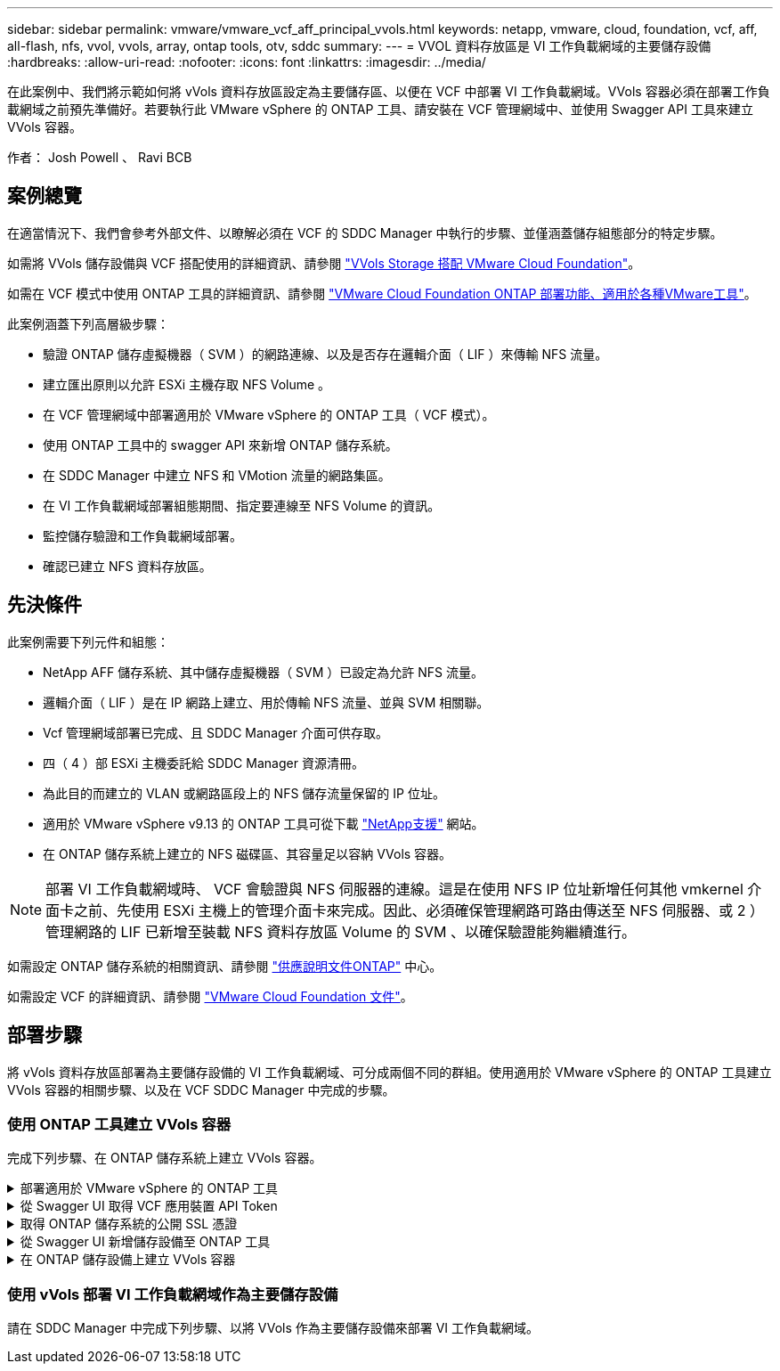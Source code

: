 ---
sidebar: sidebar 
permalink: vmware/vmware_vcf_aff_principal_vvols.html 
keywords: netapp, vmware, cloud, foundation, vcf, aff, all-flash, nfs, vvol, vvols, array, ontap tools, otv, sddc 
summary:  
---
= VVOL 資料存放區是 VI 工作負載網域的主要儲存設備
:hardbreaks:
:allow-uri-read: 
:nofooter: 
:icons: font
:linkattrs: 
:imagesdir: ../media/


[role="lead"]
在此案例中、我們將示範如何將 vVols 資料存放區設定為主要儲存區、以便在 VCF 中部署 VI 工作負載網域。VVols 容器必須在部署工作負載網域之前預先準備好。若要執行此 VMware vSphere 的 ONTAP 工具、請安裝在 VCF 管理網域中、並使用 Swagger API 工具來建立 VVols 容器。

作者： Josh Powell 、 Ravi BCB



== 案例總覽

在適當情況下、我們會參考外部文件、以瞭解必須在 VCF 的 SDDC Manager 中執行的步驟、並僅涵蓋儲存組態部分的特定步驟。

如需將 VVols 儲存設備與 VCF 搭配使用的詳細資訊、請參閱 link:https://docs.vmware.com/en/VMware-Cloud-Foundation/5.1/vcf-admin/GUID-28A95C3D-1344-4579-A562-BEE5D07AAD2F.html["VVols Storage 搭配 VMware Cloud Foundation"]。

如需在 VCF 模式中使用 ONTAP 工具的詳細資訊、請參閱 link:https://docs.netapp.com/us-en/ontap-tools-vmware-vsphere/deploy/vmware_cloud_foundation_mode_deployment.html["VMware Cloud Foundation ONTAP 部署功能、適用於各種VMware工具"]。

此案例涵蓋下列高層級步驟：

* 驗證 ONTAP 儲存虛擬機器（ SVM ）的網路連線、以及是否存在邏輯介面（ LIF ）來傳輸 NFS 流量。
* 建立匯出原則以允許 ESXi 主機存取 NFS Volume 。
* 在 VCF 管理網域中部署適用於 VMware vSphere 的 ONTAP 工具（ VCF 模式）。
* 使用 ONTAP 工具中的 swagger API 來新增 ONTAP 儲存系統。
* 在 SDDC Manager 中建立 NFS 和 VMotion 流量的網路集區。
* 在 VI 工作負載網域部署組態期間、指定要連線至 NFS Volume 的資訊。
* 監控儲存驗證和工作負載網域部署。
* 確認已建立 NFS 資料存放區。




== 先決條件

此案例需要下列元件和組態：

* NetApp AFF 儲存系統、其中儲存虛擬機器（ SVM ）已設定為允許 NFS 流量。
* 邏輯介面（ LIF ）是在 IP 網路上建立、用於傳輸 NFS 流量、並與 SVM 相關聯。
* Vcf 管理網域部署已完成、且 SDDC Manager 介面可供存取。
* 四（ 4 ）部 ESXi 主機委託給 SDDC Manager 資源清冊。
* 為此目的而建立的 VLAN 或網路區段上的 NFS 儲存流量保留的 IP 位址。
* 適用於 VMware vSphere v9.13 的 ONTAP 工具可從下載 link:https://mysupport.netapp.com/site/["NetApp支援"] 網站。
* 在 ONTAP 儲存系統上建立的 NFS 磁碟區、其容量足以容納 VVols 容器。



NOTE: 部署 VI 工作負載網域時、 VCF 會驗證與 NFS 伺服器的連線。這是在使用 NFS IP 位址新增任何其他 vmkernel 介面卡之前、先使用 ESXi 主機上的管理介面卡來完成。因此、必須確保管理網路可路由傳送至 NFS 伺服器、或 2 ）管理網路的 LIF 已新增至裝載 NFS 資料存放區 Volume 的 SVM 、以確保驗證能夠繼續進行。

如需設定 ONTAP 儲存系統的相關資訊、請參閱 link:https://docs.netapp.com/us-en/ontap["供應說明文件ONTAP"] 中心。

如需設定 VCF 的詳細資訊、請參閱 link:https://docs.vmware.com/en/VMware-Cloud-Foundation/index.html["VMware Cloud Foundation 文件"]。



== 部署步驟

將 vVols 資料存放區部署為主要儲存設備的 VI 工作負載網域、可分成兩個不同的群組。使用適用於 VMware vSphere 的 ONTAP 工具建立 VVols 容器的相關步驟、以及在 VCF SDDC Manager 中完成的步驟。



=== 使用 ONTAP 工具建立 VVols 容器

完成下列步驟、在 ONTAP 儲存系統上建立 VVols 容器。

.部署適用於 VMware vSphere 的 ONTAP 工具
[%collapsible]
====
VMware vSphere （ OTV ）的 ONTAP 工具會部署為 VM 應用裝置、並提供整合式 vCenter UI 來管理 ONTAP 儲存設備。在此解決方案中、 OTV 部署在 VCF 模式、不會自動在 vCenter 登錄外掛程式、並提供 swagger API 介面來建立 vVols 容器。

請完成下列步驟、以部署適用於 VMware vSphere 的 ONTAP 工具：

. 從取得 ONTAP 工具 OVA 映像 link:https://mysupport.netapp.com/site/products/all/details/otv/downloads-tab["NetApp 支援網站"] 並下載至本機資料夾。
. 登入 VCF 管理網域的 vCenter 應用裝置。
. 在 vCenter 應用裝置介面上、以滑鼠右鍵按一下管理叢集、然後選取 * 部署 OVF 範本… *
+
image::vmware-vcf-aff-image21.png[部署 OVF 範本 ...]

+
｛ nbsp ｝

. 在 * 部署 OVF Template* 精靈中、按一下 * 本機檔案 * 選項按鈕、然後選取上一步中下載的 ONTAP 工具 OVA 檔案。
+
image::vmware-vcf-aff-image22.png[選取 OVA 檔案]

+
｛ nbsp ｝

. 如需精靈的步驟 2 至 5 、請選取虛擬機器的名稱和資料夾、選取運算資源、檢閱詳細資料、然後接受授權合約。
. 針對組態和磁碟檔案的儲存位置、選取 VCF Management Domain 叢集的 vSAN 資料存放區。
+
image::vmware-vcf-aff-image23.png[選取 OVA 檔案]

+
｛ nbsp ｝

. 在「選取網路」頁面上、選取用於管理流量的網路。
+
image::vmware-vcf-aff-image24.png[選取網路]

+
｛ nbsp ｝

. 在「自訂範本」頁面上、填寫所有必要資訊：
+
** 用於管理 OTV 存取的密碼。
** NTP 伺服器 IP 位址。
** OTV 維護帳戶密碼。
** OTV Derby DB 密碼。
** 核取方塊以 * 啟用 VMware Cloud Foundation （ VCF ） * 。
** vCenter 應用裝置的 FQDN 或 IP 位址、並提供 vCenter 的認證。
** 提供必要的網路內容欄位。
+
完成後、按一下 * 下一步 * 繼續。

+
image::vmware-vcf-aff-image25.png[自訂 OTV 範本 1.]

+
image::vmware-vcf-aff-image26.png[自訂 OTV 範本 2.]

+
｛ nbsp ｝



. 檢閱「準備完成」頁面上的所有資訊、然後按一下「完成」以開始部署 OTV 應用裝置。


====
.從 Swagger UI 取得 VCF 應用裝置 API Token
[%collapsible]
====
必須使用 Swagger-UI 完成多個步驟。第一個是取得 VCF 應用裝置 -API- 權杖。

. 瀏覽至以存取 Swagger 使用者介面 https://otv_ip:8143/api/rest/swagger-ui.html[] 在 Web 瀏覽器中。
. 向下捲動至 * 使用者驗證：使用者驗證的 API * 、然後選取 * 張貼 /2.0/VCF/ 使用者 / 登入 * 。
+
image::vmware-vcf-aff-image27.png[POST /2.0/VCF/ 使用者 / 登入]

. 在 * 參數內容類型 * 下、將內容類型切換為 * 應用程式 /json* 。
. 在 *vcfLoginRequest* 下，輸入 OTV 應用裝置的使用者名稱和密碼。
+
image::vmware-vcf-aff-image28.png[輸入 OTV 使用者名稱和密碼]

. 按一下 * 試用！ * 按鈕、然後在 * 回應標頭 * 下複製 * 「授權」： * 文字字串。
+
image::vmware-vcf-aff-image29.png[複製授權回應標頭]



====
.取得 ONTAP 儲存系統的公開 SSL 憑證
[%collapsible]
====
下一步是使用 Swagger UI 取得 ONTAP 儲存系統的公用 SSL 憑證。

. 在 Swagger UI 中、找出 * 安全性：與憑證相關的 API * 、然後選取 * 取得 /3.0/security/certificates/ ｛ host ｝ / 伺服器憑證 * 。
+
image::vmware-vcf-aff-image30.png[取得 /3.0/security/certificates/｛ host ｝ / 伺服器憑證]

. 在 *applier-API-token-token * 欄位中、貼上上上一步所取得的文字字串。
. 在 * 主機 * 欄位中、輸入您要從中取得公用 SSL 憑證的 ONTAP 儲存系統 IP 位址。
+
image::vmware-vcf-aff-image31.png[複製公共 SSL 憑證]



====
.從 Swagger UI 新增儲存設備至 ONTAP 工具
[%collapsible]
====
使用 VCF 應用裝置 API Token 和 ONTAP 公共 SSL 憑證、將 ONTAP 儲存系統新增至 OTV 。

. 在 Swagger UI 中、捲動至「儲存系統：與儲存系統相關的 API 」、然後選取「 Post /3.0/Storage/叢 集」。
. 在 appliance -API 權杖欄位中、填入在前一個步驟中取得的 VCF 權杖。請注意、權杖最終會過期、因此可能需要定期取得新的權杖。
. 在 * 控制器要求 * 文字方塊中、提供 ONTAP 儲存系統 IP 位址、使用者名稱、密碼、以及在前一步驟中取得的公用 SSL 憑證。
+
image::vmware-vcf-aff-image32.png[提供新增儲存系統的資訊]

. 按一下 * 試用！ * 按鈕、將儲存系統新增至 OTV 。


====
.在 ONTAP 儲存設備上建立 VVols 容器
[%collapsible]
====
下一步是在 ONTAP 儲存系統上建立 vVol 容器。請注意、此步驟需要已在 ONTAP 儲存系統上建立 NFS 磁碟區。請務必使用匯出原則、以便從將存取 NFS 的 ESXi 主機存取 NFS Volume 。請參閱上一個步驟、網址為：

. 在 Swagger UI 中、捲動至 Container ： API Related to Container 、然後選取 Post /2.0/admin/containers 。
+
image::vmware-vcf-aff-image33.png[/2.0/admin/containers]

. 在 *applier-API-token-token * 欄位中、填入在前一個步驟中取得的 VCF 標記。請注意、權杖最終會過期、因此可能需要定期取得新的權杖。
. 在「容器要求」方塊中、填寫下列必填欄位：
+
** 「控制器 Ip 」： < ONTAP 管理IP 位址 >
** 「 defaultScp 」： < 要與 VVOL 容器相關聯的儲存功能設定檔 >
** FlexVols - 「 AggateName 」： < NFS 磁碟區所在的 ONTAP Aggregate >
** FlexVols - 「 name 」： < NFS FlexVol 的名稱 >
** 「名稱」 < VOL 容器名稱 >
** 「 vserverName 」： ONTAP Storage SVM 託管 NFS FlexVol >




image::vmware-vcf-aff-image34.png[VVOL 容器申請表]

4 按一下 * 試用！ * 以執行指示並建立 VVOL 容器。

====


=== 使用 vVols 部署 VI 工作負載網域作為主要儲存設備

請在 SDDC Manager 中完成下列步驟、以將 VVols 作為主要儲存設備來部署 VI 工作負載網域。
